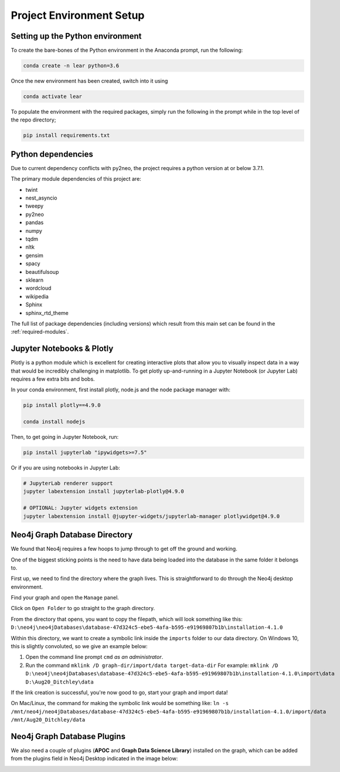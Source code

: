 Project Environment Setup
=========================

Setting up the Python environment
---------------------------------
To create the bare-bones of the Python environment in  the Anaconda prompt, run the following:

.. code-block:: bash

    conda create -n lear python=3.6

Once the new environment has been created, switch into it using

.. code-block:: bash

    conda activate lear

To populate the environment with the required packages, simply run the following in the prompt while in the top level of the repo directory;

.. code-block:: bash

    pip install requirements.txt


Python dependencies
-------------------
Due to current dependency conflicts with py2neo, the project requires a python version at or below 3.7.1.

The primary module dependencies of this project are:

* twint
* nest_asyncio
* tweepy
* py2neo
* pandas
* numpy
* tqdm
* nltk
* gensim
* spacy
* beautifulsoup
* sklearn
* wordcloud
* wikipedia
* Sphinx
* sphinx_rtd_theme

The full list of package dependencies (including versions) which result from this main set can be found in the :ref:`required-modules`.

Jupyter Notebooks & Plotly
--------------------------
Plotly is a python module which is excellent for creating interactive plots that allow you to visually inspect data in a way that would be incredibly challenging in matplotlib.
To get plotly up-and-running in a Jupyter Notebook (or Jupyter Lab) requires a few extra bits and bobs.

In your conda environment, first install  plotly, node.js and the node package manager with:

.. code-block:: bash

    pip install plotly==4.9.0

    conda install nodejs

Then, to get going in Jupyter Notebook, run:

.. code-block:: bash

    pip install jupyterlab "ipywidgets>=7.5"

Or if you are using notebooks in Jupyter Lab:

.. code-block:: bash

    # JupyterLab renderer support
    jupyter labextension install jupyterlab-plotly@4.9.0

    # OPTIONAL: Jupyter widgets extension
    jupyter labextension install @jupyter-widgets/jupyterlab-manager plotlywidget@4.9.0



Neo4j Graph Database Directory
------------------------------
We found that Neo4j requires a few hoops to jump through to get off the ground and working.  

One of the biggest sticking points is the need to have data being loaded into the database in the same folder it belongs to.

First up, we need to find the directory where the graph lives. This is straightforward to do through the Neo4j desktop environment.

.. image:: img/Neo4j_Desktop_A.png
    :width: 400
    :alt: Getting to the options of your Database.

Find your graph and open the ``Manage`` panel.

.. image:: img/Neo4j_Desktop_B.png
    :width: 400
    :alt: Click ``manage`` to get to the settings.

Click on ``Open Folder`` to go straight to the graph directory.

.. image:: img/Neo4j_Desktop_C.png
    :width: 400
    :alt: Open the folder the graph database lives in.

From the directory that opens, you want to copy the filepath, which will look something like this:
``D:\neo4j\neo4jDatabases\database-47d324c5-ebe5-4afa-b595-e91969807b1b\installation-4.1.0``

Within this directory, we want to create a symbolic link inside the ``imports`` folder to our data directory.
On Windows 10, this is slightly convoluted, so we give an example below:

#. Open the command line prompt ``cmd`` *as an administrator*.
#. Run the command ``mklink /D graph-dir/import/data target-data-dir``
   For example: ``mklink /D D:\neo4j\neo4jDatabases\database-47d324c5-ebe5-4afa-b595-e91969807b1b\installation-4.1.0\import\data D:\Aug20_Ditchley\data``

If the link creation is successful, you're now good to go, start your graph and import data!

On Mac/Linux, the command for making the symbolic link would be something like:
``ln -s /mnt/neo4j/neo4jDatabases/database-47d324c5-ebe5-4afa-b595-e91969807b1b/installation-4.1.0/import/data /mnt/Aug20_Ditchley/data``

Neo4j Graph Database Plugins
----------------------------
We also need a couple of plugins (**APOC** and **Graph Data Science Library**) installed on the graph, which can be added from the plugins field in Neo4j Desktop indicated in the image below: 

.. image:: img/Neo4j_Desktop_D.png
    :width: 400
    :alt: Adding Neo4j plugins to the graph.

